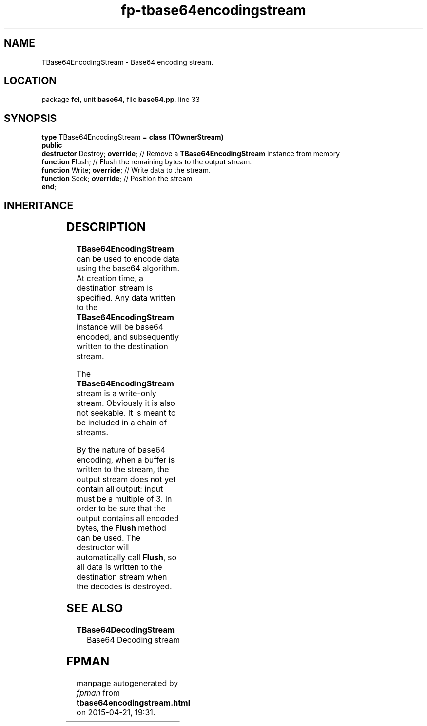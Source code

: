.\" file autogenerated by fpman
.TH "fp-tbase64encodingstream" 3 "2014-03-14" "fpman" "Free Pascal Programmer's Manual"
.SH NAME
TBase64EncodingStream - Base64 encoding stream.
.SH LOCATION
package \fBfcl\fR, unit \fBbase64\fR, file \fBbase64.pp\fR, line 33
.SH SYNOPSIS
\fBtype\fR TBase64EncodingStream = \fBclass (TOwnerStream)\fR
.br
\fBpublic\fR
  \fBdestructor\fR Destroy; \fBoverride\fR; // Remove a \fBTBase64EncodingStream\fR instance from memory
  \fBfunction\fR Flush;               // Flush the remaining bytes to the output stream.
  \fBfunction\fR Write; \fBoverride\fR;     // Write data to the stream.
  \fBfunction\fR Seek; \fBoverride\fR;      // Position the stream
.br
\fBend\fR;
.SH INHERITANCE
.TS
l l
l l
l l
l l.
\fBTBase64EncodingStream\fR	Base64 encoding stream.
\fBTOwnerStream\fR	
\fBTStream\fR	
\fBTObject\fR	
.TE
.SH DESCRIPTION
\fBTBase64EncodingStream\fR can be used to encode data using the base64 algorithm. At creation time, a destination stream is specified. Any data written to the \fBTBase64EncodingStream\fR instance will be base64 encoded, and subsequently written to the destination stream.

The \fBTBase64EncodingStream\fR stream is a write-only stream. Obviously it is also not seekable. It is meant to be included in a chain of streams.

By the nature of base64 encoding, when a buffer is written to the stream, the output stream does not yet contain all output: input must be a multiple of 3. In order to be sure that the output contains all encoded bytes, the \fBFlush\fR method can be used. The destructor will automatically call \fBFlush\fR, so all data is written to the destination stream when the decodes is destroyed.


.SH SEE ALSO
.TP
.B TBase64DecodingStream
Base64 Decoding stream

.SH FPMAN
manpage autogenerated by \fIfpman\fR from \fBtbase64encodingstream.html\fR on 2015-04-21, 19:31.

